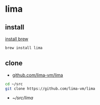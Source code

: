 * lima

** install

[[../.brew/.org::install][install brew]]

#+begin_src sh
  brew install lima
#+end_src

** clone

- [[https://github.com/lima-vm/lima][github.com/lima-vm/lima]]
  
#+begin_src sh
  cd ~/src
  git clone https://github.com/lima-vm/lima
#+end_src
  
- [[~/src/lima]]
